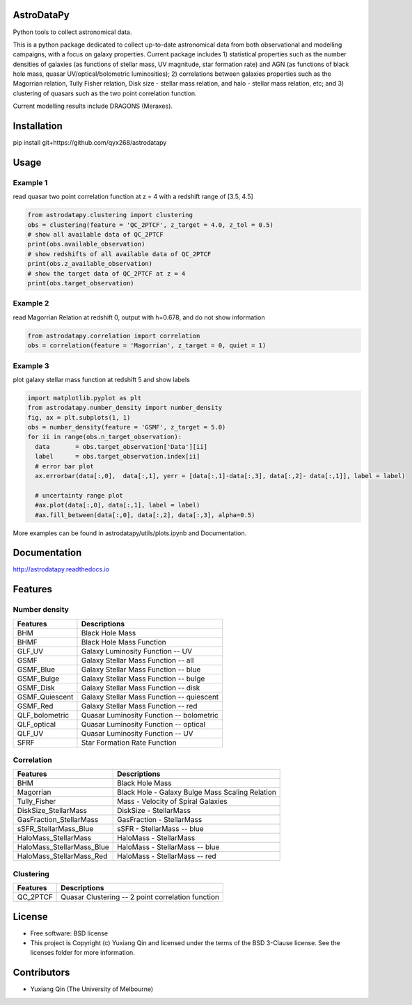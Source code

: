 AstroDataPy
===========

.. image:: http://img.shields.io/badge/powered%20by-AstroPy-orange.svg?style=flat
    :target: http://www.astropy.org
    :alt: Powered by Astropy Badge

Python tools to collect astronomical data.

This is a python package dedicated to collect up-to-date astronomical 
data from both observational and modelling campaigns, with a focus on 
galaxy properties. Current package includes 1) statistical properties 
such as the number densities of galaxies (as functions of stellar mass, 
UV magnitude, star formation rate) and AGN (as functions of black hole 
mass, quasar UV/optical/bolometric luminosities); 2) correlations between 
galaxies properties such as the Magorrian relation, Tully Fisher relation, 
Disk size - stellar mass relation, and halo - stellar mass relation, etc; 
and 3) clustering of quasars such as the two point correlation function.

Current modelling results include DRAGONS (Meraxes).

Installation
============

pip install git+https://github.com/qyx268/astrodatapy

Usage
=====

Example 1
---------
read quasar two point correlation function at z = 4 with a redshift range of [3.5, 4.5]

.. code:: python

    from astrodatapy.clustering import clustering
    obs = clustering(feature = 'QC_2PTCF', z_target = 4.0, z_tol = 0.5)
    # show all available data of QC_2PTCF
    print(obs.available_observation)
    # show redshifts of all available data of QC_2PTCF
    print(obs.z_available_observation)
    # show the target data of QC_2PTCF at z = 4
    print(obs.target_observation)
    

Example 2
---------
read Magorrian Relation at redshift 0, output with h=0.678, and do not show information

.. code:: python

  from astrodatapy.correlation import correlation
  obs = correlation(feature = 'Magorrian', z_target = 0, quiet = 1)


Example 3
---------
plot galaxy stellar mass function at redshift 5 and show labels

.. code:: python

  import matplotlib.pyplot as plt
  from astrodatapy.number_density import number_density
  fig, ax = plt.subplots(1, 1)
  obs = number_density(feature = 'GSMF', z_target = 5.0)
  for ii in range(obs.n_target_observation):
    data       = obs.target_observation['Data'][ii]
    label      = obs.target_observation.index[ii]
    # error bar plot
    ax.errorbar(data[:,0],  data[:,1], yerr = [data[:,1]-data[:,3], data[:,2]- data[:,1]], label = label)

    # uncertainty range plot
    #ax.plot(data[:,0], data[:,1], label = label)
    #ax.fill_between(data[:,0], data[:,2], data[:,3], alpha=0.5)

More examples can be found in astrodatapy/utils/plots.ipynb and Documentation.

Documentation
=============

http://astrodatapy.readthedocs.io

Features
============

Number density
--------------

==============             ==========================================
**Features**               **Descriptions**
--------------             ------------------------------------------
BHM                        Black Hole Mass
BHMF                       Black Hole Mass Function
GLF_UV                     Galaxy Luminosity Function -- UV
GSMF                       Galaxy Stellar Mass Function -- all
GSMF_Blue                  Galaxy Stellar Mass Function -- blue
GSMF_Bulge                 Galaxy Stellar Mass Function -- bulge
GSMF_Disk                  Galaxy Stellar Mass Function -- disk
GSMF_Quiescent             Galaxy Stellar Mass Function -- quiescent
GSMF_Red                   Galaxy Stellar Mass Function -- red
QLF_bolometric             Quasar Luminosity Function -- bolometric
QLF_optical                Quasar Luminosity Function -- optical
QLF_UV                     Quasar Luminosity Function -- UV
SFRF                       Star Formation Rate Function
==============             ==========================================

Correlation
-----------


=========================  ================================================
**Features**               **Descriptions**
-------------------------  ------------------------------------------------
BHM                        Black Hole Mass
Magorrian                  Black Hole - Galaxy Bulge Mass Scaling Relation
Tully_Fisher               Mass - Velocity of Spiral Galaxies
DiskSize_StellarMass       DiskSize - StellarMass
GasFraction_StellarMass    GasFraction - StellarMass
sSFR_StellarMass_Blue      sSFR - StellarMass -- blue
HaloMass_StellarMass       HaloMass - StellarMass
HaloMass_StellarMass_Blue  HaloMass - StellarMass -- blue
HaloMass_StellarMass_Red   HaloMass - StellarMass -- red
=========================  ================================================

Clustering
----------

==============             =================================================
**Features**               **Descriptions**
--------------             -------------------------------------------------
QC_2PTCF                   Quasar Clustering -- 2 point correlation function
==============             =================================================

License
=======

* Free software: BSD license

* This project is Copyright (c) Yuxiang Qin and licensed under the terms of the BSD 3-Clause license. See the licenses folder for more information.

Contributors
============

* Yuxiang Qin (The University of Melbourne)
